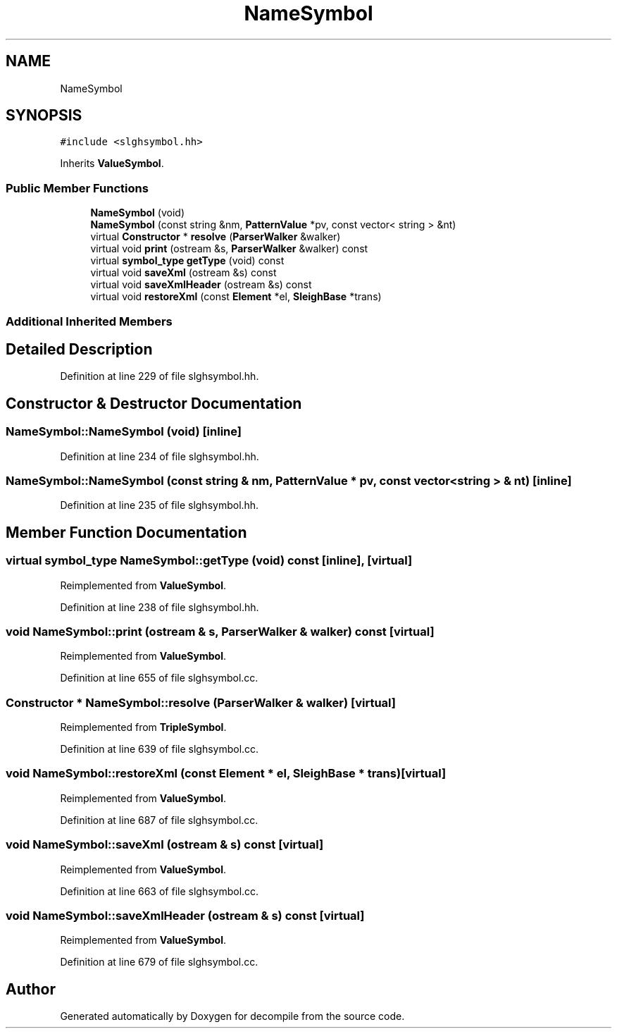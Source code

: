 .TH "NameSymbol" 3 "Sun Apr 14 2019" "decompile" \" -*- nroff -*-
.ad l
.nh
.SH NAME
NameSymbol
.SH SYNOPSIS
.br
.PP
.PP
\fC#include <slghsymbol\&.hh>\fP
.PP
Inherits \fBValueSymbol\fP\&.
.SS "Public Member Functions"

.in +1c
.ti -1c
.RI "\fBNameSymbol\fP (void)"
.br
.ti -1c
.RI "\fBNameSymbol\fP (const string &nm, \fBPatternValue\fP *pv, const vector< string > &nt)"
.br
.ti -1c
.RI "virtual \fBConstructor\fP * \fBresolve\fP (\fBParserWalker\fP &walker)"
.br
.ti -1c
.RI "virtual void \fBprint\fP (ostream &s, \fBParserWalker\fP &walker) const"
.br
.ti -1c
.RI "virtual \fBsymbol_type\fP \fBgetType\fP (void) const"
.br
.ti -1c
.RI "virtual void \fBsaveXml\fP (ostream &s) const"
.br
.ti -1c
.RI "virtual void \fBsaveXmlHeader\fP (ostream &s) const"
.br
.ti -1c
.RI "virtual void \fBrestoreXml\fP (const \fBElement\fP *el, \fBSleighBase\fP *trans)"
.br
.in -1c
.SS "Additional Inherited Members"
.SH "Detailed Description"
.PP 
Definition at line 229 of file slghsymbol\&.hh\&.
.SH "Constructor & Destructor Documentation"
.PP 
.SS "NameSymbol::NameSymbol (void)\fC [inline]\fP"

.PP
Definition at line 234 of file slghsymbol\&.hh\&.
.SS "NameSymbol::NameSymbol (const string & nm, \fBPatternValue\fP * pv, const vector< string > & nt)\fC [inline]\fP"

.PP
Definition at line 235 of file slghsymbol\&.hh\&.
.SH "Member Function Documentation"
.PP 
.SS "virtual \fBsymbol_type\fP NameSymbol::getType (void) const\fC [inline]\fP, \fC [virtual]\fP"

.PP
Reimplemented from \fBValueSymbol\fP\&.
.PP
Definition at line 238 of file slghsymbol\&.hh\&.
.SS "void NameSymbol::print (ostream & s, \fBParserWalker\fP & walker) const\fC [virtual]\fP"

.PP
Reimplemented from \fBValueSymbol\fP\&.
.PP
Definition at line 655 of file slghsymbol\&.cc\&.
.SS "\fBConstructor\fP * NameSymbol::resolve (\fBParserWalker\fP & walker)\fC [virtual]\fP"

.PP
Reimplemented from \fBTripleSymbol\fP\&.
.PP
Definition at line 639 of file slghsymbol\&.cc\&.
.SS "void NameSymbol::restoreXml (const \fBElement\fP * el, \fBSleighBase\fP * trans)\fC [virtual]\fP"

.PP
Reimplemented from \fBValueSymbol\fP\&.
.PP
Definition at line 687 of file slghsymbol\&.cc\&.
.SS "void NameSymbol::saveXml (ostream & s) const\fC [virtual]\fP"

.PP
Reimplemented from \fBValueSymbol\fP\&.
.PP
Definition at line 663 of file slghsymbol\&.cc\&.
.SS "void NameSymbol::saveXmlHeader (ostream & s) const\fC [virtual]\fP"

.PP
Reimplemented from \fBValueSymbol\fP\&.
.PP
Definition at line 679 of file slghsymbol\&.cc\&.

.SH "Author"
.PP 
Generated automatically by Doxygen for decompile from the source code\&.
